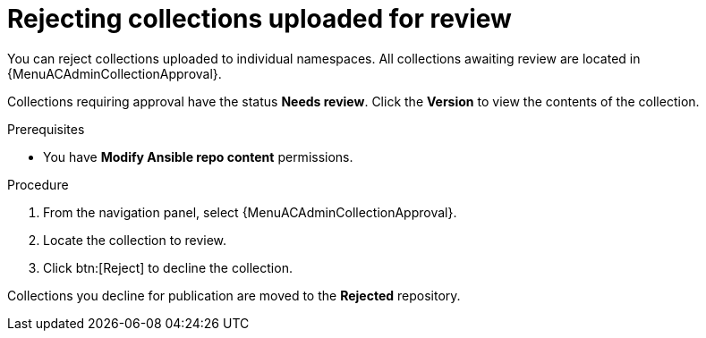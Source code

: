 [id="proc-reject-collections"]

= Rejecting collections uploaded for review

You can reject collections uploaded to individual namespaces. All collections awaiting review are located in {MenuACAdminCollectionApproval}.

Collections requiring approval have the status *Needs review*. Click the *Version* to view the contents of the collection.

.Prerequisites

* You have *Modify Ansible repo content* permissions.

.Procedure

. From the navigation panel, select {MenuACAdminCollectionApproval}.
. Locate the collection to review.
. Click btn:[Reject] to decline the collection.

Collections you decline for publication are moved to the *Rejected* repository.
